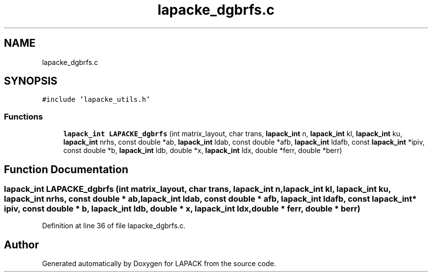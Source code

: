 .TH "lapacke_dgbrfs.c" 3 "Tue Nov 14 2017" "Version 3.8.0" "LAPACK" \" -*- nroff -*-
.ad l
.nh
.SH NAME
lapacke_dgbrfs.c
.SH SYNOPSIS
.br
.PP
\fC#include 'lapacke_utils\&.h'\fP
.br

.SS "Functions"

.in +1c
.ti -1c
.RI "\fBlapack_int\fP \fBLAPACKE_dgbrfs\fP (int matrix_layout, char trans, \fBlapack_int\fP n, \fBlapack_int\fP kl, \fBlapack_int\fP ku, \fBlapack_int\fP nrhs, const double *ab, \fBlapack_int\fP ldab, const double *afb, \fBlapack_int\fP ldafb, const \fBlapack_int\fP *ipiv, const double *b, \fBlapack_int\fP ldb, double *x, \fBlapack_int\fP ldx, double *ferr, double *berr)"
.br
.in -1c
.SH "Function Documentation"
.PP 
.SS "\fBlapack_int\fP LAPACKE_dgbrfs (int matrix_layout, char trans, \fBlapack_int\fP n, \fBlapack_int\fP kl, \fBlapack_int\fP ku, \fBlapack_int\fP nrhs, const double * ab, \fBlapack_int\fP ldab, const double * afb, \fBlapack_int\fP ldafb, const \fBlapack_int\fP * ipiv, const double * b, \fBlapack_int\fP ldb, double * x, \fBlapack_int\fP ldx, double * ferr, double * berr)"

.PP
Definition at line 36 of file lapacke_dgbrfs\&.c\&.
.SH "Author"
.PP 
Generated automatically by Doxygen for LAPACK from the source code\&.
